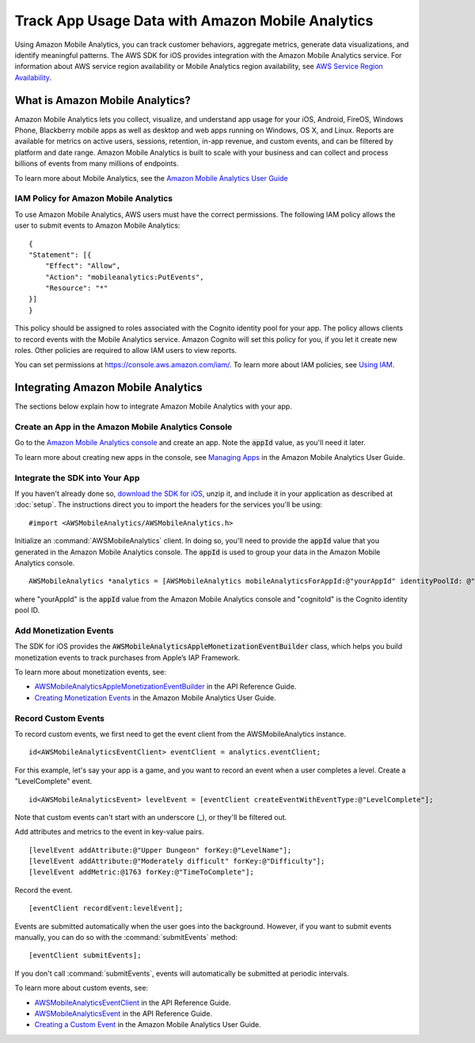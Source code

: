 .. Copyright 2010-2016 Amazon.com, Inc. or its affiliates. All Rights Reserved.

   This work is licensed under a Creative Commons Attribution-NonCommercial-ShareAlike 4.0
   International License (the "License"). You may not use this file except in compliance with the
   License. A copy of the License is located at http://creativecommons.org/licenses/by-nc-sa/4.0/.

   This file is distributed on an "AS IS" BASIS, WITHOUT WARRANTIES OR CONDITIONS OF ANY KIND,
   either express or implied. See the License for the specific language governing permissions and
   limitations under the License.

.. highlight:: objc

Track App Usage Data with Amazon Mobile Analytics
#################################################

Using Amazon Mobile Analytics, you can track customer behaviors, aggregate metrics, generate
data visualizations, and identify meaningful patterns. The AWS SDK for iOS provides
integration with the Amazon Mobile Analytics service. For information about AWS service region availability
or Mobile Analytics region availability, see `AWS Service Region Availability <http://aws.amazon.com/about-aws/global-infrastructure/regional-product-services/>`_.

What is Amazon Mobile Analytics?
================================

Amazon Mobile Analytics lets you collect, visualize, and understand app usage for your iOS,
Android, FireOS, Windows Phone, Blackberry mobile apps as well as desktop and web apps running
on Windows, OS X, and Linux. Reports are available for metrics on active users, sessions,
retention, in-app revenue, and custom events, and can be filtered by platform and date
range. Amazon Mobile Analytics is built to scale with your business and can collect and process
billions of events from many millions of endpoints.

To learn more about Mobile Analytics, see the `Amazon Mobile Analytics User Guide <http://docs.aws.amazon.com/mobileanalytics/latest/ug/>`_

IAM Policy for Amazon Mobile Analytics
--------------------------------------

To use Amazon Mobile Analytics, AWS users must have the correct permissions. The following IAM
policy allows the user to submit events to Amazon Mobile Analytics:
::

    {
    "Statement": [{
        "Effect": "Allow",
        "Action": "mobileanalytics:PutEvents",
        "Resource": "*"
    }]
    }

This policy should be assigned to roles associated with the Cognito
identity pool for your app. The policy allows clients to record events with the Mobile
Analytics service. Amazon Cognito will set this policy for you, if you let it create new
roles. Other policies are required to allow IAM users to view reports.

You can set permissions at https://console.aws.amazon.com/iam/. To learn more about IAM policies, see
`Using IAM <http://docs.aws.amazon.com/IAM/latest/UserGuide/IAM_Introduction.html>`_.

Integrating Amazon Mobile Analytics
===================================

The sections below explain how to integrate Amazon Mobile Analytics with your app.

Create an App in the Amazon Mobile Analytics Console
----------------------------------------------------

Go to the `Amazon Mobile Analytics console <https://console.aws.amazon.com/mobileanalytics/home>`_
and create an app. Note the :code:`appId` value, as you'll need it later.

To learn more about creating new apps in the console, see `Managing Apps <http://docs.aws.amazon.com/mobileanalytics/latest/ug/managing-apps.html>`_ in the Amazon Mobile Analytics User Guide.

Integrate the SDK into Your App
-------------------------------

If you haven't already done so, `download the SDK for iOS <http://aws.amazon.com/mobile/sdk/>`_,
unzip it, and include it in your application as described at :doc:`setup`. The
instructions direct you to import the headers for the services you'll be
using:
::

	#import <AWSMobileAnalytics/AWSMobileAnalytics.h>

Initialize an :command:`AWSMobileAnalytics` client. In doing so, you'll
need to provide the :code:`appId` value that you generated in the Amazon Mobile Analytics console.
The :code:`appId` is used to group your data in the Amazon Mobile Analytics console.

::

    AWSMobileAnalytics *analytics = [AWSMobileAnalytics mobileAnalyticsForAppId:@"yourAppId" identityPoolId: @"cognitoId"];


where "yourAppId" is the :code:`appId` value from the Amazon Mobile Analytics console and
"cognitoId" is the Cognito identity pool ID.

Add Monetization Events
-----------------------

The SDK for iOS provides the :code:`AWSMobileAnalyticsAppleMonetizationEventBuilder` class, which helps you
build monetization events to track purchases from Apple’s IAP Framework.

To learn more about monetization events, see:

* `AWSMobileAnalyticsAppleMonetizationEventBuilder <http://docs.aws.amazon.com/AWSiOSSDK/latest/Classes/AWSMobileAnalyticsAppleMonetizationEventBuilder.html>`_ in the API Reference Guide.
* `Creating Monetization Events <http://docs.aws.amazon.com/mobileanalytics/latest/ug/defining-a-monetization-event-sdk.html>`_ in the Amazon Mobile Analytics User Guide.

Record Custom Events
--------------------

To record custom events, we first need to get the event client from the AWSMobileAnalytics instance.

::

    id<AWSMobileAnalyticsEventClient> eventClient = analytics.eventClient;

For this example, let's say your app is a game, and you want to record an
event when a user completes a level. Create a "LevelComplete" event.

::

    id<AWSMobileAnalyticsEvent> levelEvent = [eventClient createEventWithEventType:@"LevelComplete"];

Note that custom events can't start with an underscore (_), or they'll be
filtered out.

Add attributes and metrics to the event in key-value pairs.

::

    [levelEvent addAttribute:@"Upper Dungeon" forKey:@"LevelName"];
    [levelEvent addAttribute:@"Moderately difficult" forKey:@"Difficulty"];
    [levelEvent addMetric:@1763 forKey:@"TimeToComplete"];

Record the event.

::

    [eventClient recordEvent:levelEvent];

Events are submitted automatically when the user goes into the background.
However, if you want to submit events manually, you can do so with the
:command:`submitEvents` method:

::

    [eventClient submitEvents];

If you don't call :command:`submitEvents`, events will automatically be
submitted at periodic intervals.

To learn more about custom events, see:

* `AWSMobileAnalyticsEventClient <http://docs.aws.amazon.com/AWSiOSSDK/latest/Classes/AWSMobileAnalytics.html#//api/name/eventClient>`_ in the API Reference Guide.
* `AWSMobileAnalyticsEvent <http://docs.aws.amazon.com/AWSiOSSDK/latest/Protocols/AWSMobileAnalyticsEvent.html>`_ in the API Reference Guide.
* `Creating a Custom Event <http://docs.aws.amazon.com/mobileanalytics/latest/ug/creating-a-custom-event-sdk.html>`_ in the Amazon Mobile Analytics User Guide.
